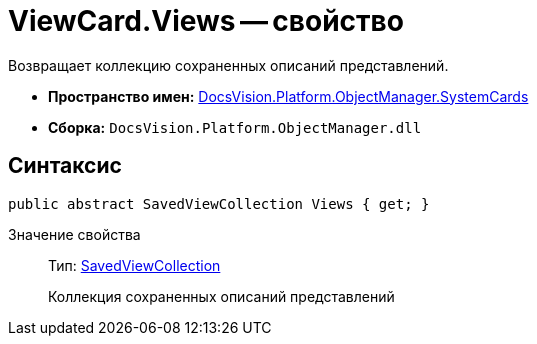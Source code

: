 = ViewCard.Views -- свойство

Возвращает коллекцию сохраненных описаний представлений.

* *Пространство имен:* xref:api/DocsVision/Platform/ObjectManager/SystemCards/SystemCards_NS.adoc[DocsVision.Platform.ObjectManager.SystemCards]
* *Сборка:* `DocsVision.Platform.ObjectManager.dll`

== Синтаксис

[source,csharp]
----
public abstract SavedViewCollection Views { get; }
----

Значение свойства::
Тип: xref:api/DocsVision/Platform/ObjectManager/SystemCards/SavedViewCollection_CL.adoc[SavedViewCollection]
+
Коллекция сохраненных описаний представлений
